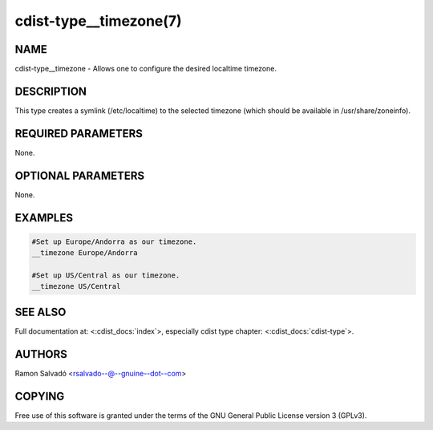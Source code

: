 cdist-type__timezone(7)
=======================

NAME
----
cdist-type__timezone - Allows one to configure the desired localtime timezone.


DESCRIPTION
-----------
This type creates a symlink (/etc/localtime) to the selected timezone
(which should be available in /usr/share/zoneinfo).


REQUIRED PARAMETERS
-------------------
None.


OPTIONAL PARAMETERS
-------------------
None.


EXAMPLES
--------

.. code-block:: sh

    #Set up Europe/Andorra as our timezone.
    __timezone Europe/Andorra

    #Set up US/Central as our timezone.
    __timezone US/Central


SEE ALSO
--------
Full documentation at: <:cdist_docs:`index`>,
especially cdist type chapter: <:cdist_docs:`cdist-type`>.


AUTHORS
-------
Ramon Salvadó <rsalvado--@--gnuine--dot--com>


COPYING
-------
Free use of this software is
granted under the terms of the GNU General Public License version 3 (GPLv3).
